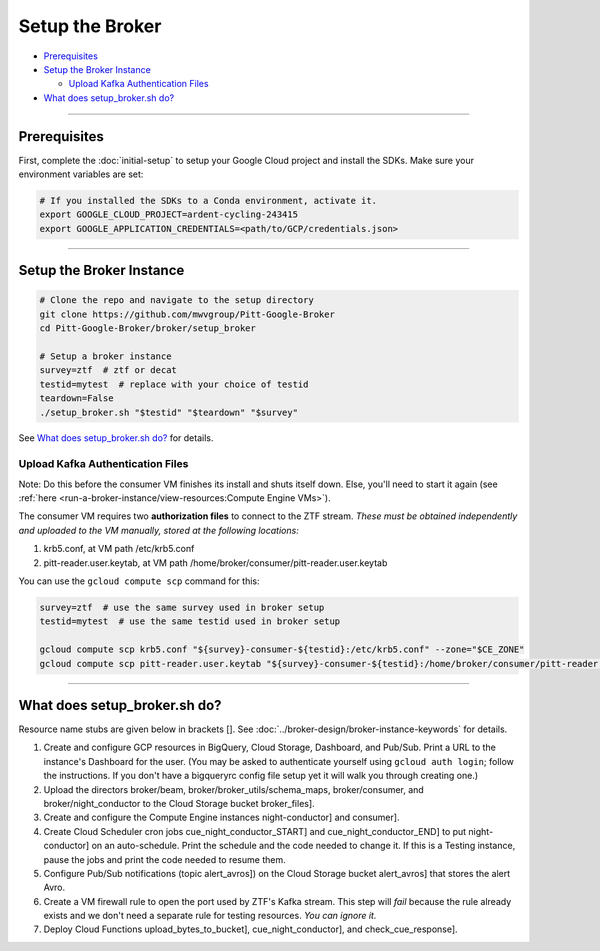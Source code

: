 Setup the Broker
================

-  `Prerequisites`_
-  `Setup the Broker Instance`_

   -  `Upload Kafka Authentication Files`_

-  `What does setup_broker.sh do?`_

--------------

Prerequisites
-------------

First, complete the :doc:`initial-setup` to setup your
Google Cloud project and install the SDKs. Make sure your environment
variables are set:

.. code:: bash

    # If you installed the SDKs to a Conda environment, activate it.
    export GOOGLE_CLOUD_PROJECT=ardent-cycling-243415
    export GOOGLE_APPLICATION_CREDENTIALS=<path/to/GCP/credentials.json>

--------------

Setup the Broker Instance
--------------------------

.. code:: bash

    # Clone the repo and navigate to the setup directory
    git clone https://github.com/mwvgroup/Pitt-Google-Broker
    cd Pitt-Google-Broker/broker/setup_broker

    # Setup a broker instance
    survey=ztf  # ztf or decat
    testid=mytest  # replace with your choice of testid
    teardown=False
    ./setup_broker.sh "$testid" "$teardown" "$survey"

See `What does setup_broker.sh do?`_
for details.

Upload Kafka Authentication Files
~~~~~~~~~~~~~~~~~~~~~~~~~~~~~~~~~

Note: Do this before the consumer VM finishes its install and shuts
itself down. Else, you'll need to start it again (see
:ref:`here <run-a-broker-instance/view-resources:Compute Engine VMs>`).

The consumer VM requires two **authorization files** to connect to the
ZTF stream. *These must be obtained independently and uploaded to the VM
manually, stored at the following locations:*

1. krb5.conf, at VM path /etc/krb5.conf
2. pitt-reader.user.keytab, at VM path
   /home/broker/consumer/pitt-reader.user.keytab

You can use the ``gcloud compute scp`` command for this:

.. code:: bash

    survey=ztf  # use the same survey used in broker setup
    testid=mytest  # use the same testid used in broker setup

    gcloud compute scp krb5.conf "${survey}-consumer-${testid}:/etc/krb5.conf" --zone="$CE_ZONE"
    gcloud compute scp pitt-reader.user.keytab "${survey}-consumer-${testid}:/home/broker/consumer/pitt-reader.user.keytab" --zone="$CE_ZONE"

--------------

What does setup_broker.sh do?
---------------------------------

Resource name stubs are given below in brackets []. See :doc:`../broker-design/broker-instance-keywords` for details.

1. Create and configure GCP resources in BigQuery, Cloud Storage,
   Dashboard, and Pub/Sub. Print a URL to the instance's Dashboard for
   the user. (You may be asked to authenticate yourself using
   ``gcloud auth login``; follow the instructions. If you don't have a
   bigqueryrc config file setup yet it will walk you through
   creating one.)

2. Upload the directors broker/beam, broker/broker\_utils/schema\_maps,
   broker/consumer, and broker/night\_conductor to the Cloud Storage
   bucket broker_files].

3. Create and configure the Compute Engine instances
   night-conductor] and consumer].

4. Create Cloud Scheduler cron jobs cue_night_conductor_START]
   and cue_night_conductor_END] to put night-conductor] on
   an auto-schedule. Print the schedule and the code needed to change
   it. If this is a Testing instance, pause the jobs and print the code
   needed to resume them.

5. Configure Pub/Sub notifications (topic alert_avros]) on the
   Cloud Storage bucket alert_avros] that stores the alert Avro.

6. Create a VM firewall rule to open the port used by ZTF's Kafka
   stream. This step will *fail* because the rule already exists and we
   don't need a separate rule for testing resources. *You can ignore
   it.*

7. Deploy Cloud Functions upload_bytes_to_bucket],
   cue_night_conductor], and check_cue_response].
